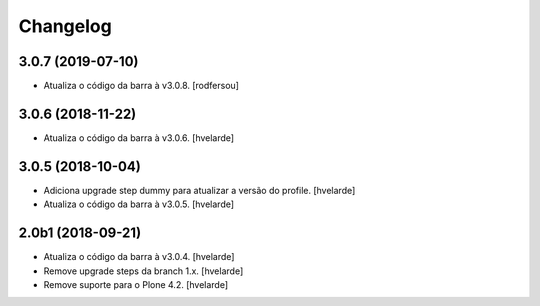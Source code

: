 Changelog
---------

3.0.7 (2019-07-10)
^^^^^^^^^^^^^^^^^^

- Atualiza o código da barra à v3.0.8.
  [rodfersou]


3.0.6 (2018-11-22)
^^^^^^^^^^^^^^^^^^

- Atualiza o código da barra à v3.0.6.
  [hvelarde]


3.0.5 (2018-10-04)
^^^^^^^^^^^^^^^^^^

- Adiciona upgrade step dummy para atualizar a versão do profile.
  [hvelarde]

- Atualiza o código da barra à v3.0.5.
  [hvelarde]


2.0b1 (2018-09-21)
^^^^^^^^^^^^^^^^^^

- Atualiza o código da barra à v3.0.4.
  [hvelarde]

- Remove upgrade steps da branch 1.x.
  [hvelarde]

- Remove suporte para o Plone 4.2.
  [hvelarde]
